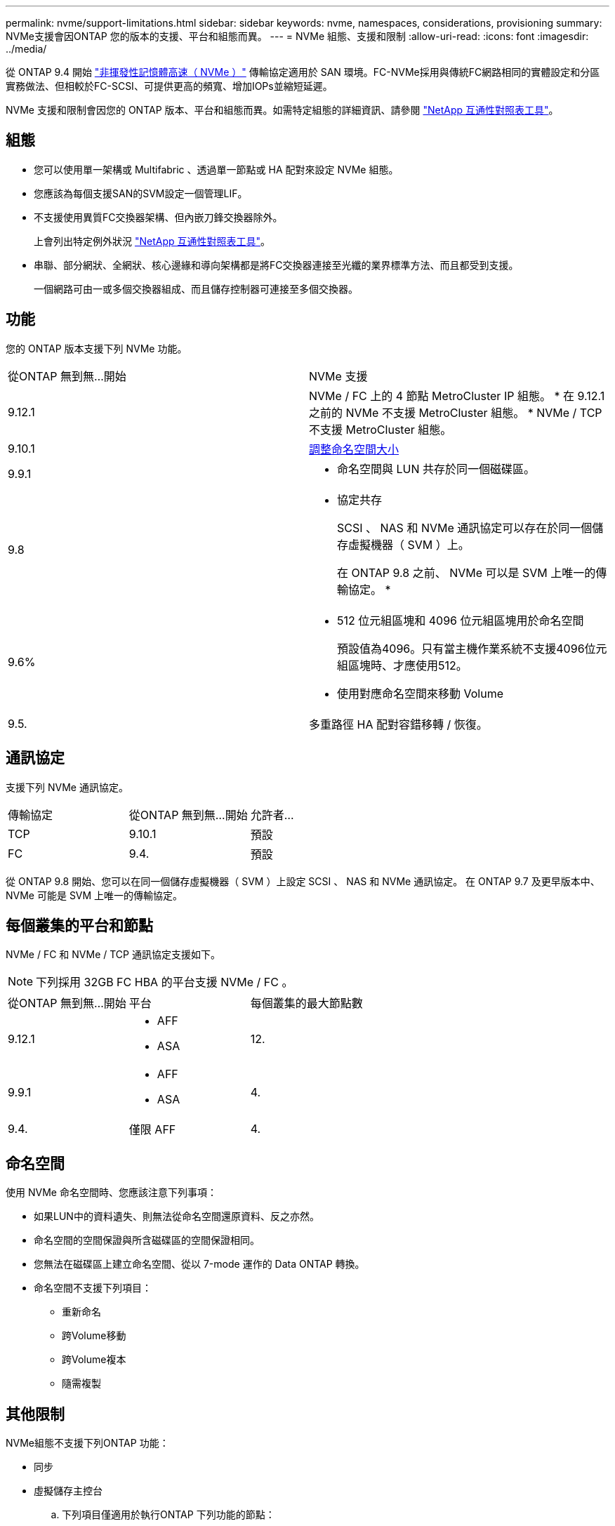 ---
permalink: nvme/support-limitations.html 
sidebar: sidebar 
keywords: nvme, namespaces, considerations, provisioning 
summary: NVMe支援會因ONTAP 您的版本的支援、平台和組態而異。 
---
= NVMe 組態、支援和限制
:allow-uri-read: 
:icons: font
:imagesdir: ../media/


[role="lead"]
從 ONTAP 9.4 開始 link:https://docs.netapp.com/us-en/ontap/san-admin/manage-nvme-concept.html["非揮發性記憶體高速（ NVMe ）"] 傳輸協定適用於 SAN 環境。FC-NVMe採用與傳統FC網路相同的實體設定和分區實務做法、但相較於FC-SCSI、可提供更高的頻寬、增加IOPs並縮短延遲。

NVMe 支援和限制會因您的 ONTAP 版本、平台和組態而異。如需特定組態的詳細資訊、請參閱 link:https://imt.netapp.com/matrix/["NetApp 互通性對照表工具"]。



== 組態

* 您可以使用單一架構或 Multifabric 、透過單一節點或 HA 配對來設定 NVMe 組態。
* 您應該為每個支援SAN的SVM設定一個管理LIF。
* 不支援使用異質FC交換器架構、但內嵌刀鋒交換器除外。
+
上會列出特定例外狀況 link:https://mysupport.netapp.com/matrix["NetApp 互通性對照表工具"^]。

* 串聯、部分網狀、全網狀、核心邊緣和導向架構都是將FC交換器連接至光纖的業界標準方法、而且都受到支援。
+
一個網路可由一或多個交換器組成、而且儲存控制器可連接至多個交換器。





== 功能

您的 ONTAP 版本支援下列 NVMe 功能。

[cols="2*"]
|===


| 從ONTAP 無到無...開始 | NVMe 支援 


| 9.12.1  a| 
NVMe / FC 上的 4 節點 MetroCluster IP 組態。
* 在 9.12.1 之前的 NVMe 不支援 MetroCluster 組態。
* NVMe / TCP 不支援 MetroCluster 組態。



| 9.10.1 | xref:../nvme/resize-namespace-task.html[調整命名空間大小] 


| 9.9.1  a| 
* 命名空間與 LUN 共存於同一個磁碟區。




| 9.8  a| 
* 協定共存
+
SCSI 、 NAS 和 NVMe 通訊協定可以存在於同一個儲存虛擬機器（ SVM ）上。

+
在 ONTAP 9.8 之前、 NVMe 可以是 SVM 上唯一的傳輸協定。
*





| 9.6%  a| 
* 512 位元組區塊和 4096 位元組區塊用於命名空間
+
預設值為4096。只有當主機作業系統不支援4096位元組區塊時、才應使用512。

* 使用對應命名空間來移動 Volume




| 9.5. | 多重路徑 HA 配對容錯移轉 / 恢復。 
|===


== 通訊協定

支援下列 NVMe 通訊協定。

[cols="3*"]
|===


| 傳輸協定 | 從ONTAP 無到無...開始 | 允許者... 


| TCP | 9.10.1 | 預設 


| FC | 9.4. | 預設 
|===
從 ONTAP 9.8 開始、您可以在同一個儲存虛擬機器（ SVM ）上設定 SCSI 、 NAS 和 NVMe 通訊協定。
在 ONTAP 9.7 及更早版本中、 NVMe 可能是 SVM 上唯一的傳輸協定。



== 每個叢集的平台和節點

NVMe / FC 和 NVMe / TCP 通訊協定支援如下。


NOTE: 下列採用 32GB FC HBA 的平台支援 NVMe / FC 。

[cols="3*"]
|===


| 從ONTAP 無到無...開始 | 平台 | 每個叢集的最大節點數 


| 9.12.1  a| 
* AFF
* ASA

| 12. 


| 9.9.1  a| 
* AFF
* ASA

| 4. 


| 9.4. | 僅限 AFF | 4. 
|===


== 命名空間

使用 NVMe 命名空間時、您應該注意下列事項：

* 如果LUN中的資料遺失、則無法從命名空間還原資料、反之亦然。
* 命名空間的空間保證與所含磁碟區的空間保證相同。
* 您無法在磁碟區上建立命名空間、從以 7-mode 運作的 Data ONTAP 轉換。
* 命名空間不支援下列項目：
+
** 重新命名
** 跨Volume移動
** 跨Volume複本
** 隨需複製






== 其他限制

.NVMe組態不支援下列ONTAP 功能：
* 同步
* 虛擬儲存主控台
+
.. 下列項目僅適用於執行ONTAP 下列功能的節點：


* NVMe LIF和命名空間必須裝載在同一個節點上。
* NVMe服務必須在建立NVMe LIF之前建立。


請參閱 https://hwu.netapp.com["NetApp Hardware Universe"^] 以取得NVMe限制的完整清單。

.相關資訊
link:https://www.netapp.com/pdf.html?item=/media/10680-tr4080.pdf["現代 SAN 的最佳實務做法"]
